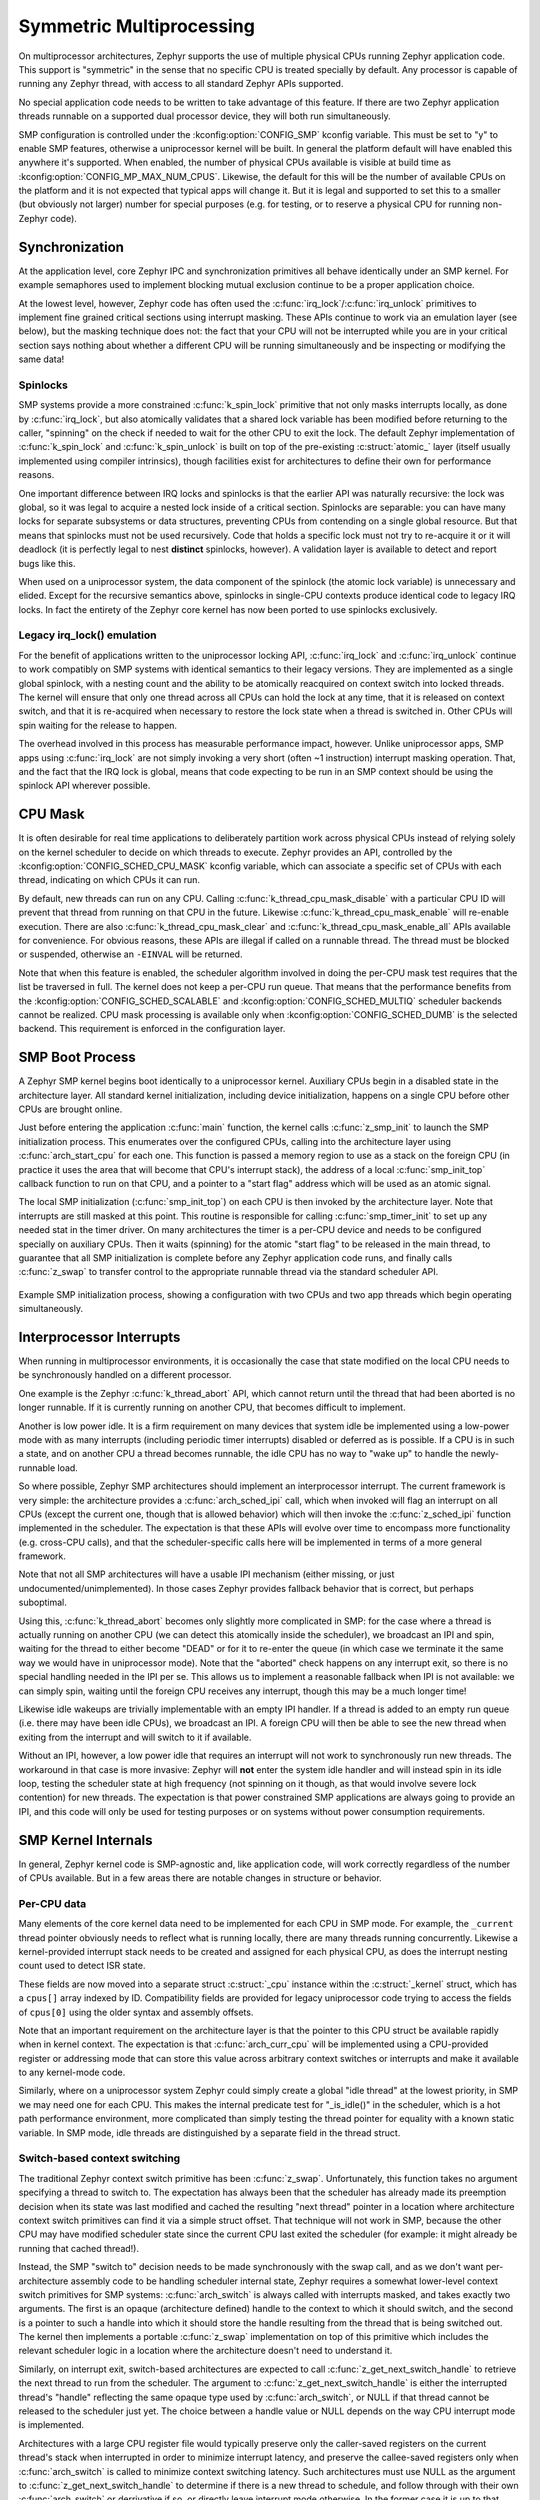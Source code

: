 .. _smp_arch:

Symmetric Multiprocessing
#########################

On multiprocessor architectures, Zephyr supports the use of multiple
physical CPUs running Zephyr application code.  This support is
"symmetric" in the sense that no specific CPU is treated specially by
default.  Any processor is capable of running any Zephyr thread, with
access to all standard Zephyr APIs supported.

No special application code needs to be written to take advantage of
this feature.  If there are two Zephyr application threads runnable on
a supported dual processor device, they will both run simultaneously.

SMP configuration is controlled under the :kconfig:option:`CONFIG_SMP` kconfig
variable.  This must be set to "y" to enable SMP features, otherwise
a uniprocessor kernel will be built.  In general the platform default
will have enabled this anywhere it's supported. When enabled, the
number of physical CPUs available is visible at build time as
:kconfig:option:`CONFIG_MP_MAX_NUM_CPUS`.  Likewise, the default for this will be the
number of available CPUs on the platform and it is not expected that
typical apps will change it.  But it is legal and supported to set
this to a smaller (but obviously not larger) number for special
purposes (e.g. for testing, or to reserve a physical CPU for running
non-Zephyr code).

Synchronization
***************

At the application level, core Zephyr IPC and synchronization
primitives all behave identically under an SMP kernel.  For example
semaphores used to implement blocking mutual exclusion continue to be
a proper application choice.

At the lowest level, however, Zephyr code has often used the
:c:func:`irq_lock`/:c:func:`irq_unlock` primitives to implement fine grained
critical sections using interrupt masking.  These APIs continue to
work via an emulation layer (see below), but the masking technique
does not: the fact that your CPU will not be interrupted while you are
in your critical section says nothing about whether a different CPU
will be running simultaneously and be inspecting or modifying the same
data!

Spinlocks
=========

SMP systems provide a more constrained :c:func:`k_spin_lock` primitive
that not only masks interrupts locally, as done by :c:func:`irq_lock`, but
also atomically validates that a shared lock variable has been
modified before returning to the caller, "spinning" on the check if
needed to wait for the other CPU to exit the lock.  The default Zephyr
implementation of :c:func:`k_spin_lock` and :c:func:`k_spin_unlock` is built
on top of the pre-existing :c:struct:`atomic_` layer (itself usually
implemented using compiler intrinsics), though facilities exist for
architectures to define their own for performance reasons.

One important difference between IRQ locks and spinlocks is that the
earlier API was naturally recursive: the lock was global, so it was
legal to acquire a nested lock inside of a critical section.
Spinlocks are separable: you can have many locks for separate
subsystems or data structures, preventing CPUs from contending on a
single global resource.  But that means that spinlocks must not be
used recursively.  Code that holds a specific lock must not try to
re-acquire it or it will deadlock (it is perfectly legal to nest
**distinct** spinlocks, however).  A validation layer is available to
detect and report bugs like this.

When used on a uniprocessor system, the data component of the spinlock
(the atomic lock variable) is unnecessary and elided.  Except for the
recursive semantics above, spinlocks in single-CPU contexts produce
identical code to legacy IRQ locks.  In fact the entirety of the
Zephyr core kernel has now been ported to use spinlocks exclusively.

Legacy irq_lock() emulation
===========================

For the benefit of applications written to the uniprocessor locking
API, :c:func:`irq_lock` and :c:func:`irq_unlock` continue to work compatibly on
SMP systems with identical semantics to their legacy versions.  They
are implemented as a single global spinlock, with a nesting count and
the ability to be atomically reacquired on context switch into locked
threads.  The kernel will ensure that only one thread across all CPUs
can hold the lock at any time, that it is released on context switch,
and that it is re-acquired when necessary to restore the lock state
when a thread is switched in.  Other CPUs will spin waiting for the
release to happen.

The overhead involved in this process has measurable performance
impact, however.  Unlike uniprocessor apps, SMP apps using
:c:func:`irq_lock` are not simply invoking a very short (often ~1
instruction) interrupt masking operation.  That, and the fact that the
IRQ lock is global, means that code expecting to be run in an SMP
context should be using the spinlock API wherever possible.

CPU Mask
********

It is often desirable for real time applications to deliberately
partition work across physical CPUs instead of relying solely on the
kernel scheduler to decide on which threads to execute.  Zephyr
provides an API, controlled by the :kconfig:option:`CONFIG_SCHED_CPU_MASK`
kconfig variable, which can associate a specific set of CPUs with each
thread, indicating on which CPUs it can run.

By default, new threads can run on any CPU.  Calling
:c:func:`k_thread_cpu_mask_disable` with a particular CPU ID will prevent
that thread from running on that CPU in the future.  Likewise
:c:func:`k_thread_cpu_mask_enable` will re-enable execution.  There are also
:c:func:`k_thread_cpu_mask_clear` and :c:func:`k_thread_cpu_mask_enable_all` APIs
available for convenience.  For obvious reasons, these APIs are
illegal if called on a runnable thread.  The thread must be blocked or
suspended, otherwise an ``-EINVAL`` will be returned.

Note that when this feature is enabled, the scheduler algorithm
involved in doing the per-CPU mask test requires that the list be
traversed in full.  The kernel does not keep a per-CPU run queue.
That means that the performance benefits from the
:kconfig:option:`CONFIG_SCHED_SCALABLE` and :kconfig:option:`CONFIG_SCHED_MULTIQ`
scheduler backends cannot be realized.  CPU mask processing is
available only when :kconfig:option:`CONFIG_SCHED_DUMB` is the selected
backend.  This requirement is enforced in the configuration layer.

SMP Boot Process
****************

A Zephyr SMP kernel begins boot identically to a uniprocessor kernel.
Auxiliary CPUs begin in a disabled state in the architecture layer.
All standard kernel initialization, including device initialization,
happens on a single CPU before other CPUs are brought online.

Just before entering the application :c:func:`main` function, the kernel
calls :c:func:`z_smp_init` to launch the SMP initialization process.  This
enumerates over the configured CPUs, calling into the architecture
layer using :c:func:`arch_start_cpu` for each one.  This function is
passed a memory region to use as a stack on the foreign CPU (in
practice it uses the area that will become that CPU's interrupt
stack), the address of a local :c:func:`smp_init_top` callback function to
run on that CPU, and a pointer to a "start flag" address which will be
used as an atomic signal.

The local SMP initialization (:c:func:`smp_init_top`) on each CPU is then
invoked by the architecture layer.  Note that interrupts are still
masked at this point.  This routine is responsible for calling
:c:func:`smp_timer_init` to set up any needed stat in the timer driver.  On
many architectures the timer is a per-CPU device and needs to be
configured specially on auxiliary CPUs.  Then it waits (spinning) for
the atomic "start flag" to be released in the main thread, to
guarantee that all SMP initialization is complete before any Zephyr
application code runs, and finally calls :c:func:`z_swap` to transfer
control to the appropriate runnable thread via the standard scheduler
API.

.. figure:: smpinit.svg
   :align: center
   :alt: SMP Initialization
   :figclass: align-center

   Example SMP initialization process, showing a configuration with
   two CPUs and two app threads which begin operating simultaneously.

Interprocessor Interrupts
*************************

When running in multiprocessor environments, it is occasionally the
case that state modified on the local CPU needs to be synchronously
handled on a different processor.

One example is the Zephyr :c:func:`k_thread_abort` API, which cannot return
until the thread that had been aborted is no longer runnable.  If it
is currently running on another CPU, that becomes difficult to
implement.

Another is low power idle.  It is a firm requirement on many devices
that system idle be implemented using a low-power mode with as many
interrupts (including periodic timer interrupts) disabled or deferred
as is possible.  If a CPU is in such a state, and on another CPU a
thread becomes runnable, the idle CPU has no way to "wake up" to
handle the newly-runnable load.

So where possible, Zephyr SMP architectures should implement an
interprocessor interrupt.  The current framework is very simple: the
architecture provides a :c:func:`arch_sched_ipi` call, which when invoked
will flag an interrupt on all CPUs (except the current one, though
that is allowed behavior) which will then invoke the :c:func:`z_sched_ipi`
function implemented in the scheduler.  The expectation is that these
APIs will evolve over time to encompass more functionality
(e.g. cross-CPU calls), and that the scheduler-specific calls here
will be implemented in terms of a more general framework.

Note that not all SMP architectures will have a usable IPI mechanism
(either missing, or just undocumented/unimplemented).  In those cases
Zephyr provides fallback behavior that is correct, but perhaps
suboptimal.

Using this, :c:func:`k_thread_abort` becomes only slightly more
complicated in SMP: for the case where a thread is actually running on
another CPU (we can detect this atomically inside the scheduler), we
broadcast an IPI and spin, waiting for the thread to either become
"DEAD" or for it to re-enter the queue (in which case we terminate it
the same way we would have in uniprocessor mode).  Note that the
"aborted" check happens on any interrupt exit, so there is no special
handling needed in the IPI per se.  This allows us to implement a
reasonable fallback when IPI is not available: we can simply spin,
waiting until the foreign CPU receives any interrupt, though this may
be a much longer time!

Likewise idle wakeups are trivially implementable with an empty IPI
handler.  If a thread is added to an empty run queue (i.e. there may
have been idle CPUs), we broadcast an IPI.  A foreign CPU will then be
able to see the new thread when exiting from the interrupt and will
switch to it if available.

Without an IPI, however, a low power idle that requires an interrupt
will not work to synchronously run new threads.  The workaround in
that case is more invasive: Zephyr will **not** enter the system idle
handler and will instead spin in its idle loop, testing the scheduler
state at high frequency (not spinning on it though, as that would
involve severe lock contention) for new threads.  The expectation is
that power constrained SMP applications are always going to provide an
IPI, and this code will only be used for testing purposes or on
systems without power consumption requirements.

SMP Kernel Internals
********************

In general, Zephyr kernel code is SMP-agnostic and, like application
code, will work correctly regardless of the number of CPUs available.
But in a few areas there are notable changes in structure or behavior.


Per-CPU data
============

Many elements of the core kernel data need to be implemented for each
CPU in SMP mode.  For example, the ``_current`` thread pointer obviously
needs to reflect what is running locally, there are many threads
running concurrently.  Likewise a kernel-provided interrupt stack
needs to be created and assigned for each physical CPU, as does the
interrupt nesting count used to detect ISR state.

These fields are now moved into a separate struct :c:struct:`_cpu` instance
within the :c:struct:`_kernel` struct, which has a ``cpus[]`` array indexed by ID.
Compatibility fields are provided for legacy uniprocessor code trying
to access the fields of ``cpus[0]`` using the older syntax and assembly
offsets.

Note that an important requirement on the architecture layer is that
the pointer to this CPU struct be available rapidly when in kernel
context.  The expectation is that :c:func:`arch_curr_cpu` will be
implemented using a CPU-provided register or addressing mode that can
store this value across arbitrary context switches or interrupts and
make it available to any kernel-mode code.

Similarly, where on a uniprocessor system Zephyr could simply create a
global "idle thread" at the lowest priority, in SMP we may need one
for each CPU.  This makes the internal predicate test for "_is_idle()"
in the scheduler, which is a hot path performance environment, more
complicated than simply testing the thread pointer for equality with a
known static variable.  In SMP mode, idle threads are distinguished by
a separate field in the thread struct.

Switch-based context switching
==============================

The traditional Zephyr context switch primitive has been :c:func:`z_swap`.
Unfortunately, this function takes no argument specifying a thread to
switch to.  The expectation has always been that the scheduler has
already made its preemption decision when its state was last modified
and cached the resulting "next thread" pointer in a location where
architecture context switch primitives can find it via a simple struct
offset.  That technique will not work in SMP, because the other CPU
may have modified scheduler state since the current CPU last exited
the scheduler (for example: it might already be running that cached
thread!).

Instead, the SMP "switch to" decision needs to be made synchronously
with the swap call, and as we don't want per-architecture assembly
code to be handling scheduler internal state, Zephyr requires a
somewhat lower-level context switch primitives for SMP systems:
:c:func:`arch_switch` is always called with interrupts masked, and takes
exactly two arguments.  The first is an opaque (architecture defined)
handle to the context to which it should switch, and the second is a
pointer to such a handle into which it should store the handle
resulting from the thread that is being switched out.
The kernel then implements a portable :c:func:`z_swap` implementation on top
of this primitive which includes the relevant scheduler logic in a
location where the architecture doesn't need to understand it.

Similarly, on interrupt exit, switch-based architectures are expected
to call :c:func:`z_get_next_switch_handle` to retrieve the next thread to
run from the scheduler. The argument to :c:func:`z_get_next_switch_handle`
is either the interrupted thread's "handle" reflecting the same opaque type
used by :c:func:`arch_switch`, or NULL if that thread cannot be released
to the scheduler just yet. The choice between a handle value or NULL
depends on the way CPU interrupt mode is implemented.

Architectures with a large CPU register file would typically preserve only
the caller-saved registers on the current thread's stack when interrupted
in order to minimize interrupt latency, and preserve the callee-saved
registers only when :c:func:`arch_switch` is called to minimize context
switching latency. Such architectures must use NULL as the argument to
:c:func:`z_get_next_switch_handle` to determine if there is a new thread
to schedule, and follow through with their own :c:func:`arch_switch` or
derrivative if so, or directly leave interrupt mode otherwise.
In the former case it is up to that switch code to store the handle
resulting from the thread that is being switched out in that thread's
"switch_handle" field after its context has fully been saved.

Architectures whose entry in interrupt mode already preserves the entire
thread state may pass that thread's handle directly to
:c:func:`z_get_next_switch_handle` and be done in one step.

Note that while SMP requires :kconfig:option:`CONFIG_USE_SWITCH`, the reverse is not
true.  A uniprocessor architecture built with :kconfig:option:`CONFIG_SMP` set to No might
still decide to implement its context switching using
:c:func:`arch_switch`.

API Reference
**************


